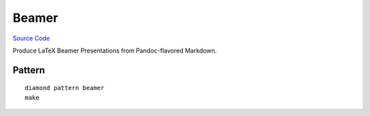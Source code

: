 Beamer
======

`Source Code <https://github.com/iandennismiller/diamond-patterns/tree/master/patterns/beamer>`_

Produce LaTeX Beamer Presentations from Pandoc-flavored Markdown.

Pattern
-------

::

    diamond pattern beamer
    make
